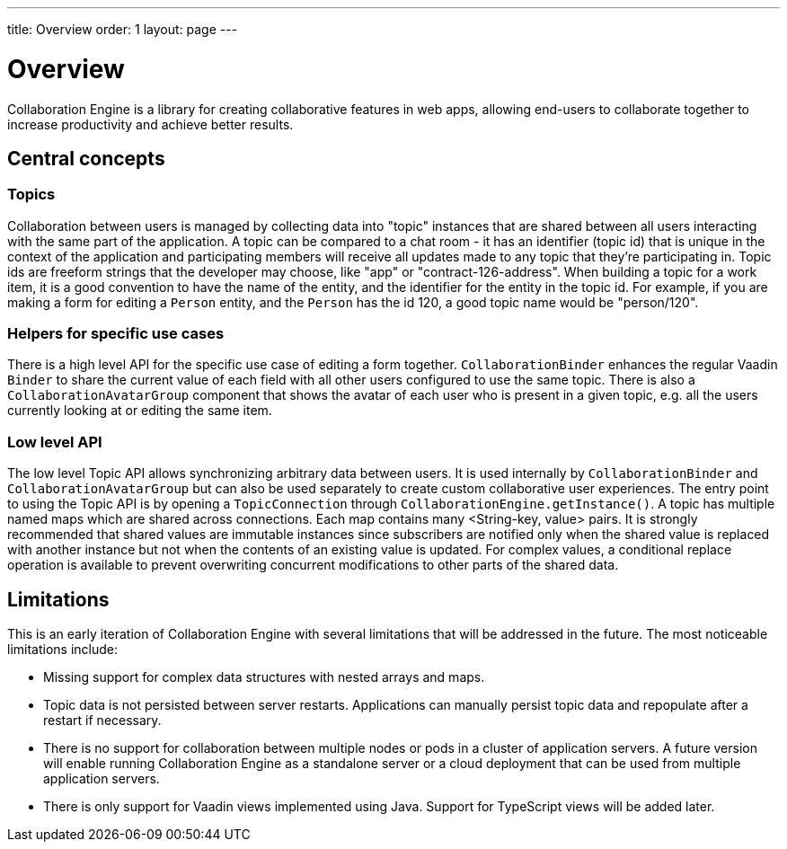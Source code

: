 ---
title: Overview
order: 1
layout: page
---

[[ce.overview]]
= Overview

Collaboration Engine is a library for creating collaborative features in web apps,
allowing end-users to collaborate together to increase productivity
and achieve better results.

== Central concepts

=== Topics
Collaboration between users is managed by collecting data into "topic" instances that are shared between all users interacting with the same part of the application.
A topic can be compared to a chat room - it has an identifier (topic id) that is unique in the context of the application and participating members will receive all updates made to any topic that they're participating in.
Topic ids are freeform strings that the developer may choose, like "app" or "contract-126-address".
When building a topic for a work item, it is a good convention to have the name of the entity, and the identifier for the entity in the topic id.
For example, if you are making a form for editing a `Person` entity, and the `Person` has the id 120, a good topic name would be "person/120".

=== Helpers for specific use cases
There is a high level API for the specific use case of editing a form together.
`CollaborationBinder` enhances the regular Vaadin `Binder` to share the current value of each field with all other users configured to use the same topic.
There is also a `CollaborationAvatarGroup` component that shows the avatar of each user who is present in a given topic, e.g. all the users currently looking at or editing the same item.

=== Low level API
The low level Topic API allows synchronizing arbitrary data between users.
It is used internally by `CollaborationBinder` and `CollaborationAvatarGroup` but can also be used separately to create custom collaborative user experiences.
The entry point to using the Topic API is by opening a `TopicConnection` through `CollaborationEngine.getInstance()`.
A topic has multiple named maps which are shared across connections. Each map contains many <String-key, value> pairs.
It is strongly recommended that shared values are immutable instances since subscribers are notified only when the shared value is replaced with another instance but not when the contents of an existing value is updated.
For complex values, a conditional replace operation is available to prevent overwriting concurrent modifications to other parts of the shared data.

== Limitations
This is an early iteration of Collaboration Engine with several limitations that will be addressed in the future.
The most noticeable limitations include:

* Missing support for complex data structures with nested arrays and maps.
* Topic data is not persisted between server restarts.
  Applications can manually persist topic data and repopulate after a restart if necessary.
* There is no support for collaboration between multiple nodes or pods in a cluster of application servers.
  A future version will enable running Collaboration Engine as a standalone server or a cloud deployment that can be used from multiple application servers.
* There is only support for Vaadin views implemented using Java.
  Support for TypeScript views will be added later.
